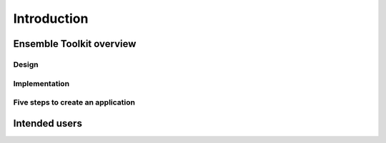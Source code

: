 .. _introduction:

************
Introduction
************

Ensemble Toolkit overview
=========================


Design
------


Implementation
--------------



Five steps to create an application
-----------------------------------



Intended users
==============